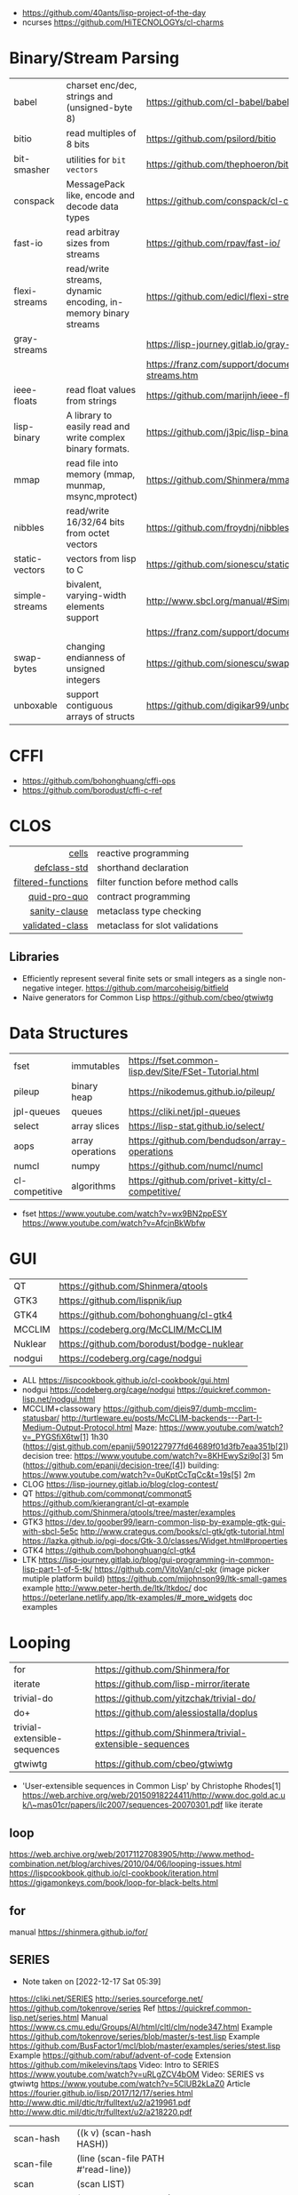 - https://github.com/40ants/lisp-project-of-the-day
- ncurses https://github.com/HiTECNOLOGYs/cl-charms

* Binary/Stream Parsing
|----------------+----------------------------------------------------------------+----------------------------------------------------------------------|
| babel          | charset enc/dec, strings and (unsigned-byte 8)                 | https://github.com/cl-babel/babel                                    |
| bitio          | read multiples of 8 bits                                       | https://github.com/psilord/bitio                                     |
| bit-smasher    | utilities for =bit vectors=                                    | https://github.com/thephoeron/bit-smasher                            |
| conspack       | MessagePack like, encode and decode data types                 | https://github.com/conspack/cl-conspack                              |
| fast-io        | read arbitray sizes from streams                               | https://github.com/rpav/fast-io/                                     |
| flexi-streams  | read/write streams, dynamic encoding, in-memory binary streams | https://github.com/edicl/flexi-streams/                              |
| gray-streams   |                                                                | https://lisp-journey.gitlab.io/gray-streams/                         |
|                |                                                                | https://franz.com/support/documentation/current/doc/gray-streams.htm |
| ieee-floats    | read float values from strings                                 | https://github.com/marijnh/ieee-floats                               |
| lisp-binary    | A library to easily read and write complex binary formats.     | https://github.com/j3pic/lisp-binary                                 |
| mmap           | read file into memory (mmap, munmap, msync,mprotect)           | https://github.com/Shinmera/mmap                                     |
| nibbles        | read/write 16/32/64 bits from octet vectors                    | https://github.com/froydnj/nibbles                                   |
| static-vectors | vectors from lisp to C                                         | https://github.com/sionescu/static-vectors                           |
| simple-streams | bivalent, varying-width elements support                       | http://www.sbcl.org/manual/#Simple-Streams                           |
|                |                                                                | https://franz.com/support/documentation/current/doc/streams.htm      |
| swap-bytes     | changing endianness of unsigned integers                       | https://github.com/sionescu/swap-bytes                               |
| unboxable      | support contiguous arrays of structs                           | https://github.com/digikar99/unboxables                              |
|----------------+----------------------------------------------------------------+----------------------------------------------------------------------|
* CFFI
- https://github.com/bohonghuang/cffi-ops
- https://github.com/borodust/cffi-c-ref
* CLOS
|--------------------+-------------------------------------|
|                <r> |                                     |
|              [[https://github.com/kennytilton/cells/wiki][cells]] | reactive programming                |
|       [[https://github.com/EuAndreh/defclass-std][defclass-std]] | shorthand declaration               |
| [[https://github.com/pcostanza/filtered-functions][filtered-functions]] | filter function before method calls |
|       [[https://github.com/sellout/quid-pro-quo][quid-pro-quo]] | contract programming                |
|      [[https://github.com/fisxoj/sanity-clause][sanity-clause]] | metaclass type checking             |
|    [[https://github.com/cvdub/validated-class][validated-class]] | metaclass for slot validations      |
|--------------------+-------------------------------------|
** Libraries
- Efficiently represent several finite sets or small integers as a single non-negative integer.
  https://github.com/marcoheisig/bitfield
- Naive generators for Common Lisp
  https://github.com/cbeo/gtwiwtg
* Data Structures
|----------------+------------------+------------------------------------------------------|
| fset           | immutables       | https://fset.common-lisp.dev/Site/FSet-Tutorial.html |
| pileup         | binary heap      | https://nikodemus.github.io/pileup/                  |
| jpl-queues     | queues           | https://cliki.net/jpl-queues                         |
| select         | array slices     | https://lisp-stat.github.io/select/                  |
| aops           | array operations | https://github.com/bendudson/array-operations        |
| numcl          | numpy            | https://github.com/numcl/numcl                       |
| cl-competitive | algorithms       | https://github.com/privet-kitty/cl-competitive/      |
|----------------+------------------+------------------------------------------------------|
- fset
  https://www.youtube.com/watch?v=wx9BN2ppESY
  https://www.youtube.com/watch?v=AfcjnBkWbfw
* GUI

|---------+-------------------------------------------|
| QT      | https://github.com/Shinmera/qtools        |
| GTK3    | https://github.com/lispnik/iup            |
| GTK4    | https://github.com/bohonghuang/cl-gtk4    |
| MCCLIM  | https://codeberg.org/McCLIM/McCLIM        |
| Nuklear | https://github.com/borodust/bodge-nuklear |
| nodgui  | https://codeberg.org/cage/nodgui          |
|---------+-------------------------------------------|

- ALL https://lispcookbook.github.io/cl-cookbook/gui.html
- nodgui
  https://codeberg.org/cage/nodgui
  https://quickref.common-lisp.net/nodgui.html
- MCCLIM+classowary
  https://github.com/djeis97/dumb-mcclim-statusbar/
  http://turtleware.eu/posts/McCLIM-backends---Part-I-Medium-Output-Protocol.html
  Maze: https://www.youtube.com/watch?v=_PYGSfiX6tw[1] 1h30
  (https://gist.github.com/epanji/5901227977fd64689f01d3fb7eaa351b[2])
  decision tree: https://www.youtube.com/watch?v=8KHEwySzi9o[3] 5m
  (https://github.com/epanji/decision-tree/[4])
  building: https://www.youtube.com/watch?v=0uKptCcTqCc&t=19s[5] 2m
- CLOG https://lisp-journey.gitlab.io/blog/clog-contest/
- QT   https://github.com/commonqt/commonqt5
       https://github.com/kierangrant/cl-qt-example
       https://github.com/Shinmera/qtools/tree/master/examples
- GTK3 https://dev.to/goober99/learn-common-lisp-by-example-gtk-gui-with-sbcl-5e5c
       http://www.crategus.com/books/cl-gtk/gtk-tutorial.html
       https://lazka.github.io/pgi-docs/Gtk-3.0/classes/Widget.html#properties
- GTK4 https://github.com/bohonghuang/cl-gtk4
- LTK  https://lisp-journey.gitlab.io/blog/gui-programming-in-common-lisp-part-1-of-5-tk/
       https://github.com/VitoVan/cl-pkr (image picker mutiple platform build)
       https://github.com/mijohnson99/ltk-small-games example
       http://www.peter-herth.de/ltk/ltkdoc/ doc
       https://peterlane.netlify.app/ltk-examples/#_more_widgets doc examples

* Looping
|------------------------------+----------------------------------------------------------|
| for                          | https://github.com/Shinmera/for                          |
| iterate                      | https://github.com/lisp-mirror/iterate                   |
| trivial-do                   | https://github.com/yitzchak/trivial-do/                  |
| do+                          | https://github.com/alessiostalla/doplus                  |
| trivial-extensible-sequences | https://github.com/Shinmera/trivial-extensible-sequences |
| gtwiwtg                      | https://github.com/cbeo/gtwiwtg                          |
|------------------------------+----------------------------------------------------------|
- 'User-extensible sequences in Common Lisp' by Christophe Rhodes[1]
  https://web.archive.org/web/20150918224411/http://www.doc.gold.ac.uk/\~mas01cr/papers/ilc2007/sequences-20070301.pdf
  like iterate
** loop
  https://web.archive.org/web/20171127083905/http://www.method-combination.net/blog/archives/2010/04/06/looping-issues.html
  https://lispcookbook.github.io/cl-cookbook/iteration.html
  https://gigamonkeys.com/book/loop-for-black-belts.html

#+CAPTION: from "Land of Lisp"
#+ATTR_ORG: :width 800
[[./loop-periodic-table.png]]


** for
 manual https://shinmera.github.io/for/
** SERIES
- Note taken on [2022-12-17 Sat 05:39]
#+CAPTION: All methods exported
#+ATTR_ORG: :width 500
#+NAME:   fig:SED-HR4049
  [[./series.png]]

  https://cliki.net/SERIES
  http://series.sourceforge.net/
  https://github.com/tokenrove/series
  Ref https://quickref.common-lisp.net/series.html
  Manual https://www.cs.cmu.edu/Groups/AI/html/cltl/clm/node347.html
  Example https://github.com/tokenrove/series/blob/master/s-test.lisp
  Example https://github.com/BusFactor1/mcl/blob/master/examples/series/stest.lisp
  Example https://github.com/rabuf/advent-of-code
  Extension https://github.com/mikelevins/taps
  Video: Intro to SERIES   https://www.youtube.com/watch?v=uRLgZCV4bOM
  Video: SERIES vs gtwiwtg https://www.youtube.com/watch?v=5ClUB2kLaZ0
  Article https://fourier.github.io/lisp/2017/12/17/series.html
  http://www.dtic.mil/dtic/tr/fulltext/u2/a219961.pdf
  http://www.dtic.mil/dtic/tr/fulltext/u2/a218220.pdf

|---------------+-----------------------------------------+------------------------------------|
| scan-hash     | ((k v) (scan-hash HASH))                |                                    |
| scan-file     | (line (scan-file PATH #'read-line))     |                                    |
| scan          | (scan LIST)                             |                                    |
| scan-range    | (scan-range :below 2)                   |                                    |
| scan/chunk    | (chunk 2 1 (scan LIST))                 | loop for                           |
|               | (((x y) (chunk 2 1 (scan '(1 2 3 4))))) | loop for (x y) on L when (and x y) |
| scan-alist    | ((x y) (scan-alist '((1 . a) (2 . b)))) | like loop for (x y) in             |
| scan-plist    | (scan-plist '(p1 1 p2 2))               | creates 2 series                   |
| scan-sublists | (scan-sublists '(1 2 3))                | like loop for i on                 |
|---------------+-----------------------------------------+------------------------------------|
*** Part 1
**** Intro
#+begin_src lisp
  (collect-sum (choose-if #'plusp (scan '(1 -2 3 -4))))
  ;; => 4
  (let ((x (subseries (scan-range :from 0 :by 2) 0 5)))
    (values (collect x) (collect-sum x)))
  ;; => (0 2 4 6 8), 20

  ;; Scanners
  (series 'a) ;; => #Z(a a a a a ...)
  (scan '(a b c))
  (scan 'vector #(a b c))
  (scan-range :from 1 :upto 3)
  (scan-plist '(a 1 b 2))

  ;; Transducers
  (positions #Z(a nil b c nil nil))       ;; => #Z(0 2 3)
  (choose    #Z(nil t t nil) #Z(1 2 3 4)) ;; => #Z(2 3)

  ;; Collectors

#+end_src
**** Generators and Gatherers
***** Generators
- by using =(next-in)= we get the next element on the series
  with side-effect (like streams, unlike series)
- Any Series can be converted in a Generator
- (next-in GENERATOR &body ACTION-LIST)
  (next-in x (return T))
  (next-in x (return nil))
  executes action-list when it runs out of elements
  or errors
- (generator SERIES)
***** Gatherers
- inverse of a generator, like and output stream
- one at the time
- Any one-input/one-output collector can be converted into a gatherer
- (next-out GATHERER ITEM), writes ITEM into gatherer
- (result-of GATHERER), gets the net result of a gatherer
- (gatherer COLLECTOR)
  arg must be a one input collector function
  #+begin_src lisp
(let ((x (gatherer #'collect))
     ((y (gatherer #'(lambda (x) (collect-sum
                             (choose-if #'oddp x))))))
  (dotimes (i 4)
    (next-out x i)
    (next-out y i)
    (if (evenp i) (next-out x (* i 10))))
  (values (result-of x) (result-of y))))
;; => (0 0 1 2 20 3), 4
  #+end_src
- (gathering VAR-COLLECTOR-PAIR-LIST &body body)
  Returns N values, each value is the (result-of) each gatherer.
  #+begin_src lisp
(gathering ((x collect)
            (y collect-sum))
  (dotimes (i 3)
    (next-out y i)
    (if (evenp i) (next-out x (* i 10)))))
;; => (0 20), 3
  #+end_src
- Optimization:
  - "1st eversion", vars on stack if closure are near
  - know at compile time *what* closure is involved and *which* scope
**** TODO Defining New Off-line Series Functions
- (producing OUTPUT-LIST INPUT-LIST &body BODY)

** serapeum
https://github.com/ruricolist/serapeum/blob/master/REFERENCE.md#iter
- do-hash-table
- do-each, iterates over a sequence (like dolist)
- like lret
  - summing, sum
  - collecting, collect
    with-collector
    with-collectors
- nlet, goto wrapper for tail recursion
** iterate https://github.com/lisp-mirror/iterate
- examples https://github.com/earl-ducaine/loop-facility-clhs-examples
- addons https://github.com/ruricolist/cloture/blob/623c15c8d2e5e91eb87f46e3ecb3975880109948/iterate-drivers.lisp
- addons https://github.com/sjl/cl-losh/blob/master/src/iterate.lisp
- https://common-lisp.net/project/iterate/doc/index.html#Top
- https://common-lisp.net/project/iterate/
- https://common-lisp-libraries.readthedocs.io/iterate/
- https://web.archive.org/web/20170713105315/https://items.sjbach.com/280/extending-the-iterate-macro
- https://sites.google.com/site/sabraonthehill/loop-v-iter
- https://etc.ruricolist.com/2019/12/16/the-iterate-clause-trick/
*** Article: Comparing LOOP and ITERATE
    https://web.archive.org/web/20170713081006/https://items.sjbach.com/211/comparing-loop-and-iterate
- Accumulation:
  |-------------+----------------+-----------------------------|
  | collect     |                |                             |
  | appending   |                |                             |
  | nconcing    |                |                             |
  | *adjoining  | collect+unique |                             |
  | *unioning   | append +unique |                             |
  | *nunioning  |                |                             |
  | *accumulate | *generic*      | (accumulate lst by #'union) |
  |-------------+----------------+-----------------------------|
- Reduction:
  |-----------+-----------+-------------------------------------|
  | sum       | #'+       |                                     |
  | *multiply | #'*       |                                     |
  | counting  | #'count   |                                     |
  | maximize  | #'max     |                                     |
  | minimize  | #'min     |                                     |
  | *reducing | *generic* | (reducing d by #'/ initial-value 0) |
  |-----------+-----------+-------------------------------------|
  - reducing: a reduccion builder, ex:
     #+begin_src lisp
  (defmacro dividing (num &keys (initial-value 0))
    `(reducing , num by #'/ initial-value ,initial-value))
  (iterate (for i in '(10 5 2))
    (dividing i :initial-value 100)
     #+end_src
- Boolean aggregation: (same in loop and interation)
  |--------+----------|
  | always | #'every  |
  | never  | #'notany |
  | theris | #'some   |
  |--------+----------|
- Finding
  #+begin_src lisp
  (iterate (for lst in '((a) (b c d) (e f)))
    (finding lst maximizing (length lst)))
  #+end_src
- Control Flow:
  - (next-iteration) like continue or next on other languages
  - (if-first-time then else)
  - (first-iteration-p)
- Destructuring:
  - Can destructure values easily
** trival-do https://github.com/yitzchak/trivial-do

 - doalist
 - dohash
 - dolist*, with index tracking variable
 - doplist
 - doseq
 - doseq*, with index tracking variable

** do+ https://github.com/alessiostalla/doplus

manual https://github.com/alessiostalla/doplus/blob/master/MANUAL.md

** trivial-extensible-sequences https://github.com/Shinmera/trivial-extensible-sequences
  manual  https://shinmera.github.io/trivial-extensible-sequences/
* Pattern Matching/Destructuring
|-----------------+------------------------+---------------------+------------------------------------------------|
| optima          | pattern matching (old) |                     | https://github.com/m2ym/optima                 |
| trivia          | pattern matching       | defun-match*, ppcre | https://github.com/guicho271828/trivia         |
| fare-quasiquote | extensions for trivia  |                     | https://github.com/fare/fare-quasiquote        |
| let-plus        | destructuring          | defun+, let+        | https://github.com/tpapp/let-plus              |
| metabang-bind   | destructuring          | bind                | https://common-lisp.net/project/metabang-bind/ |
| serapeum        |                        | mvlet               |                                                |
|-----------------+------------------------+---------------------+------------------------------------------------|
- https://common-lisp.net/project/metabang-bind/user-guide.html
* Plotting
|--------------+-------------------------+-----------------------------------------------------------|
| eazy-gnuplot | gnuplot raw-ish         | https://guicho271828.github.io/eazy-gnuplot/              |
| clgplot      | gnuplot abstraction-ish | https://github.com/masatoi/clgplot/                       |
| sketch       | sdl graphics            | https://github.com/vydd/sketch                            |
| donuts       | graphviz                | https://github.com/tkych/donuts/blob/master/doc/index.org |
|--------------+-------------------------+-----------------------------------------------------------|
* Utils
|------------+--------------+---------------------------------------------------------------------|
| alexandria |              | https://common-lisp.net/project/alexandria/draft/alexandria.html    |
| serapeum   |              | https://github.com/ruricolist/serapeum/blob/master/REFERENCE.md     |
| rutils     |              | https://github.com/vseloved/rutils/blob/master/docs/tutorial.md     |
| fare-utils | defun-inline | https://github.com/fare/fare-utils                                  |
| listopia   |              | https://github.com/Dimercel/listopia                                |
| cl-oju     |              | https://github.com/eigenhombre/cl-oju                               |
| cl-losh    |              | https://github.com/sjl/cl-losh/blob/master/DOCUMENTATION.markdown   |
|            |              | https://lisp-journey.gitlab.io/blog/snippets-functional-style-more/ |
|------------+--------------+---------------------------------------------------------------------|
** serapeum
|--------------+-----------------------------------+--------------------------------+---|
| eqs          | creates a single arg function     |                                |   |
| eqls         |                                   |                                |   |
| equals       |                                   |                                |   |
| trampoline   | ??????                            |                                |   |
| define-train | defun + define-compiler-macro     |                                |   |
| flip         | flips function arguments          |                                |   |
| nth-arg      | returns NTH argument              |                                |   |
| juxt         | "takes things apart"              | (juxt #'filter #'remove-if)    |   |
| fork         | ..(f g h) y <->   (f y) g   (h y) | (fork #'/ #'sum #'length)      |   |
| fork2        | x (f g h) y <-> (x f y) g (x h y) | (fork #'list #'+ #'-)          |   |
| hook         | f(y,g(y))                         | (funcall (hook #'= #'floor) 2) | T |
|--------------+-----------------------------------+--------------------------------+---|
** cl-oju
|---------------+-----------------------------------------------------+----------------------------------+-------------------------------------|
| neg?          | pos?                                                |                                  |                                     |
| spit          | slurp                                               |                                  |                                     |
| rand-int      | rand-nth                                            |                                  |                                     |
| juxt          |                                                     |                                  |                                     |
| sort-by       |                                                     |                                  |                                     |
| partition-by  | (partition-by #'length '("foo" "bar" "bazasz" "a")) | (("foo" "bar") ("bazasz") ("a")) |                                     |
| partition-all | (partition-all 2 3 (range 10))                      | ((0 1) (3 4) (6 7) (9))          |                                     |
| partition-n   | (partition-n 2 3 (range 10))                        | ((0 1) (3 4) (6 7))              | "partition" in clojure              |
| partial       |                                                     |                                  |                                     |
| take-while    | (take-while (partial #'> 5) (range 10))             | (0 1 2 3 4)                      |                                     |
| take          | (take 2 '(1 2 3 4))                                 | (1 2)                            |                                     |
| drop          | (drop 2 '(1 2 3 4))                                 | (3 4)                            |                                     |
| repeatedly    | (repeatedly 10 (lambda () (rand-int 10)))           |                                  | for repeating fns with side-effects |
| range         | (range 5)                                           | (0 1 2 3 4)                      |                                     |
|               | (range 5 10)                                        | (5 6 7 8 9)                      |                                     |
| frequencies   | (frequencies '(1 2 3 4 2))                          | ((1 1) (2 2) (3 1) (4 1))        |                                     |
| group-by      | (group-by #'evenp (range 4))                        | ((T (2 0)) (NIL (3 1)))          |                                     |
| interpose     | (interpose 1 '(3 5 4))                              | (3 1 5 1 4)                      |                                     |
| interleave    | (interleave '(1 2) '(3 4))                          | (1 3 2 4)                        |                                     |
| comp          | (funcall (comp #'evenp #'length) '(1 2 3))          | NIL                              |                                     |
|---------------+-----------------------------------------------------+----------------------------------+-------------------------------------|
* Web
- Static site https://paste.stevelosh.com/3ffff3a56c98d98de38c793945b54f3c1b545667
|---------+----------------------+-----------------------------------------------------------------|
| plump   | html,xml parser      | https://github.com/Shinmera/plump                               |
| clss    | css selectors        | https://github.com/Shinmera/CLSS                                |
| cl-who  | lisp to html         | https://github.com/edicl/cl-who https://edicl.github.io/cl-who/ |
| slugify | text to slugged-text | https://github.com/EuAndreh/cl-slug/                            |
| piccolo | html5 generation     | https://github.com/skyizwhite/piccolo                           |
|---------+----------------------+-----------------------------------------------------------------|
* Gamedev

** fennel

https://itch.io/jam/spring-lisp-game-jam-2024/topic/3728933/getting-started-writing-a-game-with-fennel-and-lve

** eon

*** claw-rawlib

raylib:set-config-flags (title (width height))
raylib:with-window
raylib:set-target-fps

raylib:bounding-box-min
raylib:bounding-box-max
raylib:color-brightness <RAYLIB:COLOR> factor (outputs a new color)
raylib:clear-background <RAYLIB:COLOR>
raylib:make-vector3 (:x :y :z)
raylib:vector3-subtract <RAYLIB:VECTOR3> <RAYLIB:VECTOR3>
raylib:vector3-zero
raylib:vector2-one
raylib:vector2-scale    <RAYLIB:VECTOR2> FLOAT
raylib:vector2-x        <RAYLIB:VECTOR2>
raylib:vector2-y        <RAYLIB:VECTOR2>
raylib:font
raylib:make-camera-3d  (:target :position :up :fovy :projection)
raylib:make-camera-2d  (:target :offset :zoom :rotation)
raylib:camera-2d-target <RAYLIB:CAMERA>
raylib:camera-2d-zoom   <RAYLIB:CAMERA>
raylib:with-shader-mode <RAYLIB:SHADER>
raylib:with-mode-2d     <RAYLIB:CAMERA>
raylib:with-mode-3d     eon:*scene3d-camera*
raylib:update-camera    <RAYLIB:CAMERA> CFFI-ENUM-MODE?
raylib:face             <RAYLIB:COLOR> alpha
raylib:draw-grid            slices spacing
raylib:draw-plane           center-pos-v3 size-v2 color
raylib:draw-cube-v          pos-v3 size-v3 raylib:color
raylib:draw-cube-wires-v    pos-v3 size-v3 raylib:color
raylib:draw-rectangle-lines pos-x  pos-y   width height raylib:color

raylib:model-materials        accessor
raylib:model-material-count   accessor
raylib:material-shader        accessor

defmethod eon:scene3d-draw ((cube scene3d-cube) position origin scale rotation tint)
rlgl:push-matrix
(eon::rlgl-apply-scene3d-draw-arguments position origin scale rotation tint)
rlgl:pop-matrix

*** eon-examples

basic-3d-scene.lisp
+bgm-sfx.lisp+
+dialog-box.lisp+
+input-field.lisp+
logo.lisp
package.lisp
+parallax-background.lisp+
+particle-system.lisp+
+scene2d-image.lisp+
+scene2d-label.lisp+
scene2d-layout.lisp
+scene2d-window.lisp+
screen-transition.lisp
+select-box.lisp+
tiled-map.lisp
* CMN

- by Richard/Heinrich Taube
- https://es.wikipedia.org/wiki/Common_Music
- https://ccrma.stanford.edu/CCRMA/Courses/AlgoComp/cm/doc/cm.html
- https://ccrma.stanford.edu/software/cmn/cmn/cmn.html
